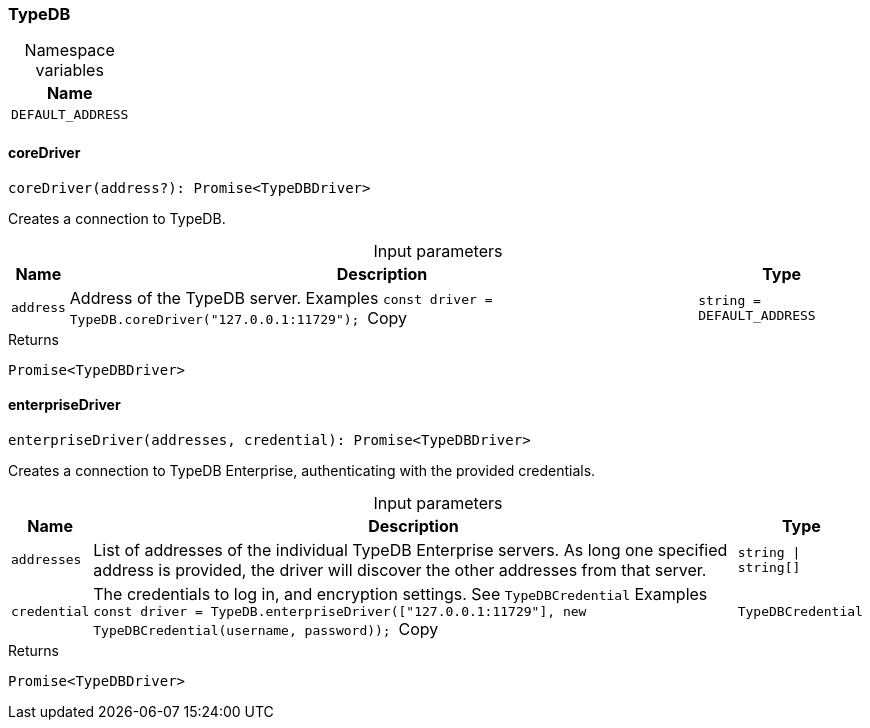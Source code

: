 [#_TypeDB]
=== TypeDB

[caption=""]
.Namespace variables
// tag::enum_constants[]
[cols="~"]
[options="header"]
|===
|Name
a| `DEFAULT_ADDRESS`
|===
// end::enum_constants[]

// tag::methods[]
[#_TypeDB_coreDrivercoreDriver_address?_:_Promise_TypeDBDriver]
==== coreDriver

[source,nodejs]
----
coreDriver(address?): Promise<TypeDBDriver>
----

Creates a connection to TypeDB.

[caption=""]
.Input parameters
[cols="~,~,~"]
[options="header"]
|===
|Name |Description |Type
a| `address` a| Address of the TypeDB server.
Examples
``const driver = TypeDB.coreDriver("127.0.0.1:11729");
``Copy a| `string = DEFAULT_ADDRESS`
|===

[caption=""]
.Returns
`Promise<TypeDBDriver>`

[#_TypeDB_enterpriseDriverenterpriseDriver_addresses__credential_:_Promise_TypeDBDriver]
==== enterpriseDriver

[source,nodejs]
----
enterpriseDriver(addresses, credential): Promise<TypeDBDriver>
----

Creates a connection to TypeDB Enterprise, authenticating with the provided credentials.

[caption=""]
.Input parameters
[cols="~,~,~"]
[options="header"]
|===
|Name |Description |Type
a| `addresses` a| List of addresses of the individual TypeDB Enterprise servers. As long one specified address is provided, the driver will discover the other addresses from that server. a| `string \| string[]`
a| `credential` a| The credentials to log in, and encryption settings. See ``TypeDBCredential``
Examples
``const driver = TypeDB.enterpriseDriver(["127.0.0.1:11729"], new TypeDBCredential(username, password));
``Copy a| `TypeDBCredential`
|===

[caption=""]
.Returns
`Promise<TypeDBDriver>`

// end::methods[]

